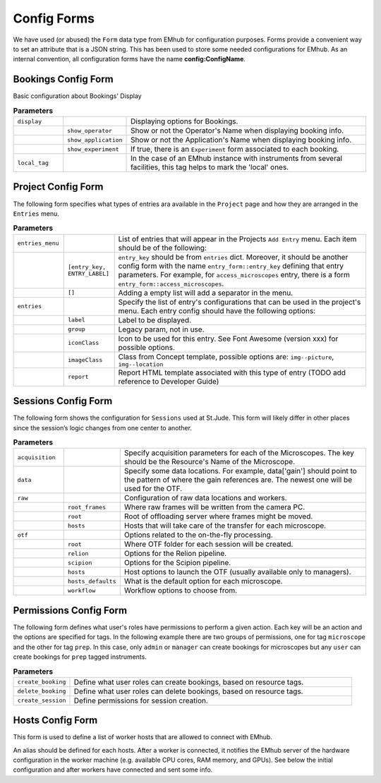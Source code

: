
Config Forms
============

We have used (or abused) the ``Form`` data type from EMhub for configuration purposes.
Forms provide a convenient way to set an attribute that is a JSON string.
This has been used to store some needed configurations for EMhub.
As an internal convention, all configuration forms have the name **config:ConfigName**.


Bookings Config Form
--------------------

Basic configuration about Bookings' Display

.. code-block:: json
    :caption: Form name: config:bookings
    :name: config:bookings
    :linenos:

    {
        "display": {
            "show_operator": true,
            "show_application": false,
            "show_experiment": false
        },
        "local_tag": "stjude"
    }

.. csv-table:: **Parameters**
   :widths: 10, 10, 50

   "``display``", "", "Displaying options for Bookings."
   "", "``show_operator``", "Show or not the Operator's Name when displaying booking info."
   "", "``show_application``", "Show or not the Application's Name when displaying booking info."
   "", "``show_experiment``", "If true, there is an ``Experiment`` form associated to each booking. "
   "``local_tag``", "", "In the case of an EMhub instance with instruments from several facilities, this tag helps to mark the 'local' ones."


Project Config Form
-------------------

The following form specifies what types of entries ara available in the ``Project``
page and how they are arranged in the ``Entries`` menu.

.. code-block:: json
    :caption: Form name: config:projects
    :name: config:projects
    :linenos:
    :emphasize-lines: 2, 12, 47

    {
        "entries_menu": [
            [
                "access_microscopes",
                "Request Microscope Access"
            ],
            [
                "note",
                "Note"
            ]
        ],
        "entries": {
            "grids_storage": {
                "label": "Grids Storage",
                "group": 1,
                "iconClass": "fas fa-box fa-inverse",
                "imageClass": "img--picture",
                "report": "report_grids_storage.html"
            },
            "data_acquisition": {
                "label": "Data Acquisition",
                "group": 2,
                "iconClass": "far fa-image fa-inverse",
                "imageClass": "img--location",
                "report": "sj_report_data_acquisition.html"
            },
            "note": {
                "label": "Note",
                "group": 3,
                "iconClass": "fas fa-sticky-note fa-inverse",
                "imageClass": "img--picture"
            },
            "access_microscopes": {
                "label": "Microscope Request",
                "group": 2,
                "iconClass": "fas fa-search fa-inverse",
                "imageClass": "img--location",
                "report": "sj_report_access_microscopes.html"
            },
            "booking": {
                "label": "Booking",
                "group": 3,
                "iconClass": "far fa-calendar",
                "imageClass": "img--location"
            }
        }
    }

.. csv-table:: **Parameters**
   :widths: 10, 10, 50

   "``entries_menu``", "", "List of entries that will appear in the Projects ``Add Entry`` menu. Each item should be of the following:"
   "", "``[entry_key, ENTRY_LABEL]``", "``entry_key`` should be from ``entries`` dict. Moreover, it should be another config form with the name ``entry_form::entry_key`` defining that entry parameters. For example, for ``access_microscopes`` entry, there is a form ``entry_form::access_microscopes``."
   "", "``[]``", "Adding a empty list will add a separator in the menu."
   "``entries``", "", "Specify the list of entry's configurations that can be used in the project's menu. Each entry config should have the following options:"
   "", "``label``", "Label to be displayed."
   "", "``group``", "Legacy param, not in use."
   "", "``iconClass``", "Icon to be used for this entry. See Font Awesome (version xxx) for possible options."
   "", "``imageClass``", "Class from Concept template, possible options are: ``img--picture``, ``img--location``"
   "", "``report``", "Report HTML template associated with this type of entry (TODO add reference to Developer Guide)"


Sessions Config Form
--------------------

The following form shows the configuration for ``Sessions`` used at St.Jude.
This form will likely differ in other places since the session’s logic changes
from one center to another.


.. code-block:: json
    :caption: Form name: config:sessions
    :name: config:sessions
    :linenos:
    :emphasize-lines: 2, 31, 44

    {
        "acquisition": {
            "Krios01": {
                "voltage": 300,
                "magnification": 130000,
                "pixel_size": 0.6485,
                "dose": 1.09,
                "cs": 2.7,
                "images_pattern": "Images-Disc*/GridSquare_*/Data/Foil*fractions.tiff",
                "gain_pattern": "*{microscope}*gain*.mrc"
            },
            "Krios02": {
                "voltage": 300,
                "magnification": 165000,
                "pixel_size": 0.724,
                "dose": 0.038,
                "cs": 2.7,
                "images_pattern": "Images-Disc*/GridSquare_*/Data/Foil*EER.eer",
                "gain_pattern": "*EER_GainReference.gain"
            },
            "Arctica01": {
                "voltage": 200,
                "magnification": 130000,
                "pixel_size": 0.63,
                "dose": 1.063,
                "cs": 2.7,
                "images_pattern": "Images-Disc*/GridSquare_*/Data/Foil*fractions.tiff",
                "gain_pattern": "*{microscope}*gain*.mrc"
            }
        },
        "data": {
            "gain": "/jude/facility/data/gains/*{microscope}*gain*.mrc",
            "cryolo_models": "/jude/facility/data/cryolo_models/*/*.h5",
            "images": ""
        },
        "raw": {
            "root_frames": "/mnt/EPU_frames",
            "root": "/research/cryo_core_raw",
            "hosts": {
                "Krios01": "workstation01.emhub.org",
                "Arctica01": "workstation02.emhub.org"
            }
        },
        "otf": {
            "root": "/jude/facility/appdpcryoem",
            "relion": {
                "command": "/software/emhub-otf/scripts/relion-otf.sh {session_id} {otf_path}",
                "options": {
                    "do_prep": "True",
                    "do_proc": "False",
                    "prep__do_at_most": "32",
                    "prep__importmovies__angpix": "{pixel_size}",
                    "prep__importmovies__kV": "{voltage}",
                    "prep__importmovies__Cs": "{cs}",
                    "prep__importmovies__fn_in_raw": "data/Images-Disc1/GridSquare_*/Data/FoilHole_*_fractions.tiff",
                    "prep__importmovies__is_multiframe": "True",
                    "prep__motioncorr__do_own_motioncor": "False",
                    "prep__motioncorr__fn_motioncor2_exe": "/software/scipion/EM/motioncor2-1.5.0/bin/motioncor2",
                    "prep__motioncorr__dose_per_frame": "1.00",
                    "prep__motioncorr__do_save_noDW": "False",
                    "prep__motioncorr__do_save_ps": "False",
                    "prep__motioncorr__do_float16": "False",
                    "prep__motioncorr__fn_gain_ref": "./gain.mrc",
                    "prep__motioncorr__bin_factor": "1",
                    "prep__motioncorr__gpu_ids": "0:1:3:4",
                    "prep__motioncorr__nr_mpi": "4",
                    "prep__motioncorr__nr_threads": "1",
                    "prep__motioncorr__patch_x": "7",
                    "prep__motioncorr__patch_y": "5",
                    "prep__motioncorr__other_args": "--skip_logfile --do_at_most 32",
                    "prep__ctffind__fn_ctffind_exe": "/software/scipion/EM/ctffind4-4.1.13/bin/ctffind",
                    "prep__ctffind__nr_mpi": "8",
                    "prep__ctffind__use_given_ps": "False",
                    "prep__ctffind__use_noDW": "False"
                }
            },
            "scipion": {
                "command": "/software/emhub-otf/scripts/scipion-otf.sh {session_id} {otf_path}",
                "options": {}
            },
            "hosts": [
                "workstation01.emhub.org",
                "workstation02.emhub.org"
            ],
            "hosts_default": {
                "Krios01": "workstation01.emhub.org",
                "Arctica01": "workstation02.emhub.org"
            },
            "workflows": [
                "scipion",
                "relion",
                "none"
            ],
            "workflow_default": "scipion"
        }
    }

.. csv-table:: **Parameters**
   :widths: 10, 10, 50

   "``acquisition``", "", "Specify acquisition parameters for each of the Microscopes. The key should be the Resource's Name of the Microscope."
   "``data``", "", "Specify some data locations. For example, data['gain'] should point to the pattern of where the gain references are. The newest one will be used for the OTF."
   "``raw``", "", "Configuration of raw data locations and workers."
   "", "``root_frames``", "Where raw frames will be written from the camera PC."
   "", "``root``", "Root of offloading server where frames might be moved."
   "", "``hosts``", "Hosts that will take care of the transfer for each microscope."
   "``otf``", "", "Options related to the on-the-fly processing."
   "", "``root``", "Where OTF folder for each session will be created."
   "", "``relion``", "Options for the Relion pipeline. "
   "", "``scipion``", "Options for the Scipion pipeline. "
   "", "``hosts``", "Host options to launch the OTF (usually available only to managers)."
   "", "``hosts_defaults``", "What is the default option for each microscope."
   "", "``workflow``", "Workflow options to choose from."


Permissions Config Form
-----------------------

The following form defines what user's roles have permissions to perform a given action.
Each key will be an action and the options are specified for tags. In the following example
there are two groups of permissions, one for tag ``microscope`` and the other for tag ``prep``.
In this case, only ``admin`` or ``manager`` can create bookings for microscopes but any
``user`` can create bookings for ``prep`` tagged instruments.

.. code-block:: json
    :caption: Form name: config:permissions
    :name: config:permissions
    :linenos:

    {
        "create_booking": {
            "microscope": ["manager", "admin"],
            "prep": ["user"]
        },
        "delete_booking": {
            "microscope": ["manager", "admin"],
            "prep": ["user"]
        },
        "create_session": ["manager", "admin"],
        "content": {
            "usage_report": ["manager", "admin"],
            "raw": ["admin"]
        }
    }

.. csv-table:: **Parameters**
   :widths: 10, 50

   "``create_booking``", "Define what user roles can create bookings, based on resource tags."
   "``delete_booking``", "Define what user roles can delete bookings, based on resource tags."
   "``create_session``", "Define permissions for session creation."


Hosts Config Form
-----------------

This form is used to define a list of worker hosts that are allowed to connect with EMhub.

An alias should be defined for each hosts. After a worker is connected, it notifies the
EMhub server of the hardware configuration in the worker machine
(e.g. available CPU cores, RAM memory, and GPUs). See below the initial configuration
and after workers have connected and sent some info.


.. tab:: Initial

    .. code-block:: json
        :caption: Form name: config:hosts
        :name: config:hosts:before
        :linenos:

        {
            "workstation01.emhub.org": {
                "alias": "l1",
            },
            "workstation02.emhub.org": {
                "alias": "l2",
            }
        }

.. tab:: After workers report

    .. code-block:: json
        :caption: Form name: config:hosts
        :name: config:hosts:after
        :linenos:

        {
            "workstation01.emhub.org": {
                "alias": "l1",
                "updated": "2023-07-24 12:09:29",
                "specs": {
                    "CPUs": 72,
                    "GPUs": {
                        "NVIDIA GeForce GTX 1080 Ti": {
                            "count": 4,
                            "memory": "11178 MiB"
                        }
                    }
                }
            },
            "workstation02.emhub.org": {
                "alias": "l2",
                "updated": "2023-07-24 12:09:23",
                "specs": {
                    "CPUs": 72,
                    "GPUs": {
                        "NVIDIA GeForce GTX 1080 Ti": {
                            "count": 4,
                            "memory": "11264 MiB"
                        }
                    }
                }
            }
        }
